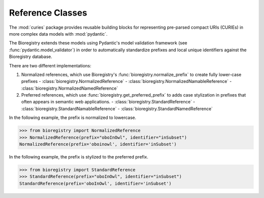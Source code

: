 Reference Classes
=================

The :mod:`curies` package provides reusable building blocks for representing pre-parsed compact URIs
(CURIEs) in more complex data models with :mod:`pydantic`.

The Bioregistry extends these models using Pydantic's model validation framework (see
:func:`pydantic.model_validator`) in order to automatically standardize prefixes and local unique
identifiers against the Bioregistry database.

There are two different implementations:

1. Normalized references, which use Bioregistry's :func:`bioregistry.normalize_prefix` to create
   fully lower-case prefixes - :class:`bioregistry.NormalizedReference` -
   :class:`bioregistry.NormalizedNamableReference` - :class:`bioregistry.NormalizedNamedReference`
2. Preferred references, which use :func:`bioregistry.get_preferred_prefix` to adds case stylization
   in prefixes that often appears in semantic web applications. -
   :class:`bioregistry.StandardReference` - :class:`bioregistry.StandardNamableReference` -
   :class:`bioregistry.StandardNamedReference`

In the following example, the prefix is normalized to lowercase.

>>> from bioregistry import NormalizedReference
>>> NormalizedReference(prefix="oboInOwl", identifier="inSubset")
NormalizedReference(prefix='oboinowl', identifier='inSubset')

In the following example, the prefix is stylized to the preferred prefix.

>>> from bioregistry import StandardReference
>>> StandardReference(prefix="oboInOwl", identifier="inSubset")
StandardReference(prefix='oboInOwl', identifier='inSubset')
